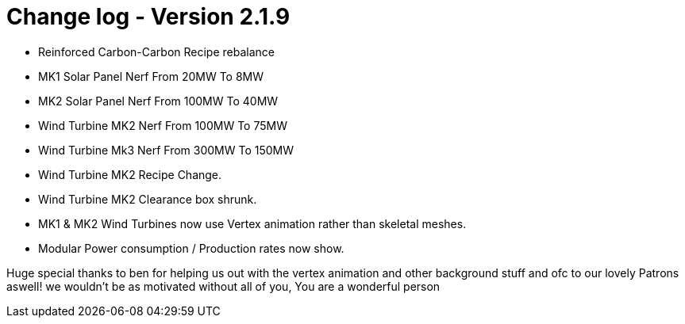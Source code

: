 = Change log - Version 2.1.9

* Reinforced Carbon-Carbon Recipe rebalance
* MK1 Solar Panel Nerf From 20MW To 8MW
* MK2 Solar Panel Nerf From 100MW To 40MW
* Wind Turbine MK2 Nerf From 100MW To 75MW
* Wind Turbine Mk3 Nerf From 300MW To 150MW
* Wind Turbine MK2 Recipe Change.
* Wind Turbine MK2 Clearance box shrunk.
* MK1 & MK2 Wind Turbines now use Vertex animation rather than skeletal meshes.
* Modular Power consumption / Production rates now show.

Huge special thanks to ben for helping us out with the vertex animation and other background stuff and ofc to our lovely Patrons aswell! we wouldn't be as motivated without all of you, You are a wonderful person